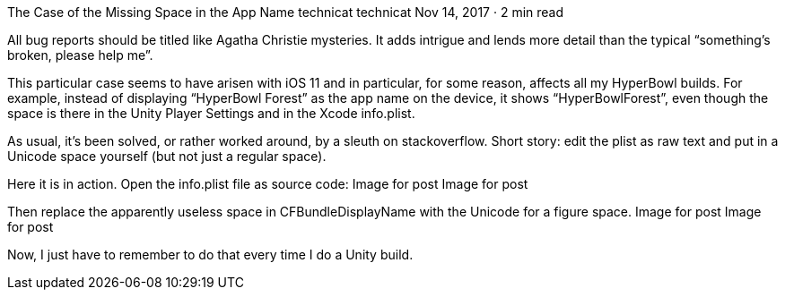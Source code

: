 The Case of the Missing Space in the App Name
technicat
technicat
Nov 14, 2017 · 2 min read

All bug reports should be titled like Agatha Christie mysteries. It adds intrigue and lends more detail than the typical “something’s broken, please help me”.

This particular case seems to have arisen with iOS 11 and in particular, for some reason, affects all my HyperBowl builds. For example, instead of displaying “HyperBowl Forest” as the app name on the device, it shows “HyperBowlForest”, even though the space is there in the Unity Player Settings and in the Xcode info.plist.

As usual, it’s been solved, or rather worked around, by a sleuth on stackoverflow. Short story: edit the plist as raw text and put in a Unicode space yourself (but not just a regular space).

Here it is in action. Open the info.plist file as source code:
Image for post
Image for post

Then replace the apparently useless space in CFBundleDisplayName with the Unicode for a figure space.
Image for post
Image for post

Now, I just have to remember to do that every time I do a Unity build.
